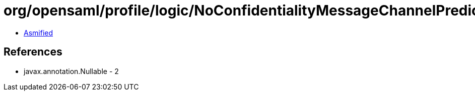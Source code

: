 = org/opensaml/profile/logic/NoConfidentialityMessageChannelPredicate.class

 - link:NoConfidentialityMessageChannelPredicate-asmified.java[Asmified]

== References

 - javax.annotation.Nullable - 2
